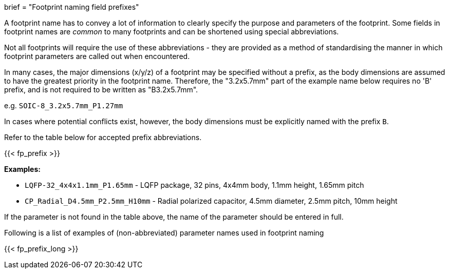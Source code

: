 +++
brief = "Footprint naming field prefixes"
+++

A footprint name has to convey a lot of information to clearly specify the purpose and parameters of the footprint. Some fields in footprint names are _common_ to many footprints and can be shortened using special abbreviations.

Not all footprints will require the use of these abbreviations - they are provided as a method of standardising the manner in which footprint parameters are called out when encountered.

In many cases, the major dimensions (x/y/z) of a footprint may be specified without a prefix, as the body dimensions are assumed to have the greatest priority in the footprint name. Therefore, the "3.2x5.7mm" part of the example name below requires no 'B' prefix, and is not required to be written as "B3.2x5.7mm". 

e.g. `SOIC-8_3.2x5.7mm_P1.27mm`

In cases where potential conflicts exist, however, the body dimensions must be explicitly named with the prefix `B`.

Refer to the table below for accepted prefix abbreviations.

{{< fp_prefix >}}

*Examples:*

* `LQFP-32_4x4x1.1mm_P1.65mm` - LQFP package, 32 pins, 4x4mm body, 1.1mm height, 1.65mm pitch
* `CP_Radial_D4.5mm_P2.5mm_H10mm` - Radial polarized capacitor, 4.5mm diameter, 2.5mm pitch, 10mm height

If the parameter is not found in the table above, the name of the parameter should be entered in full.

Following is a list of examples of (non-abbreviated) parameter names used in footprint naming

{{< fp_prefix_long >}}
